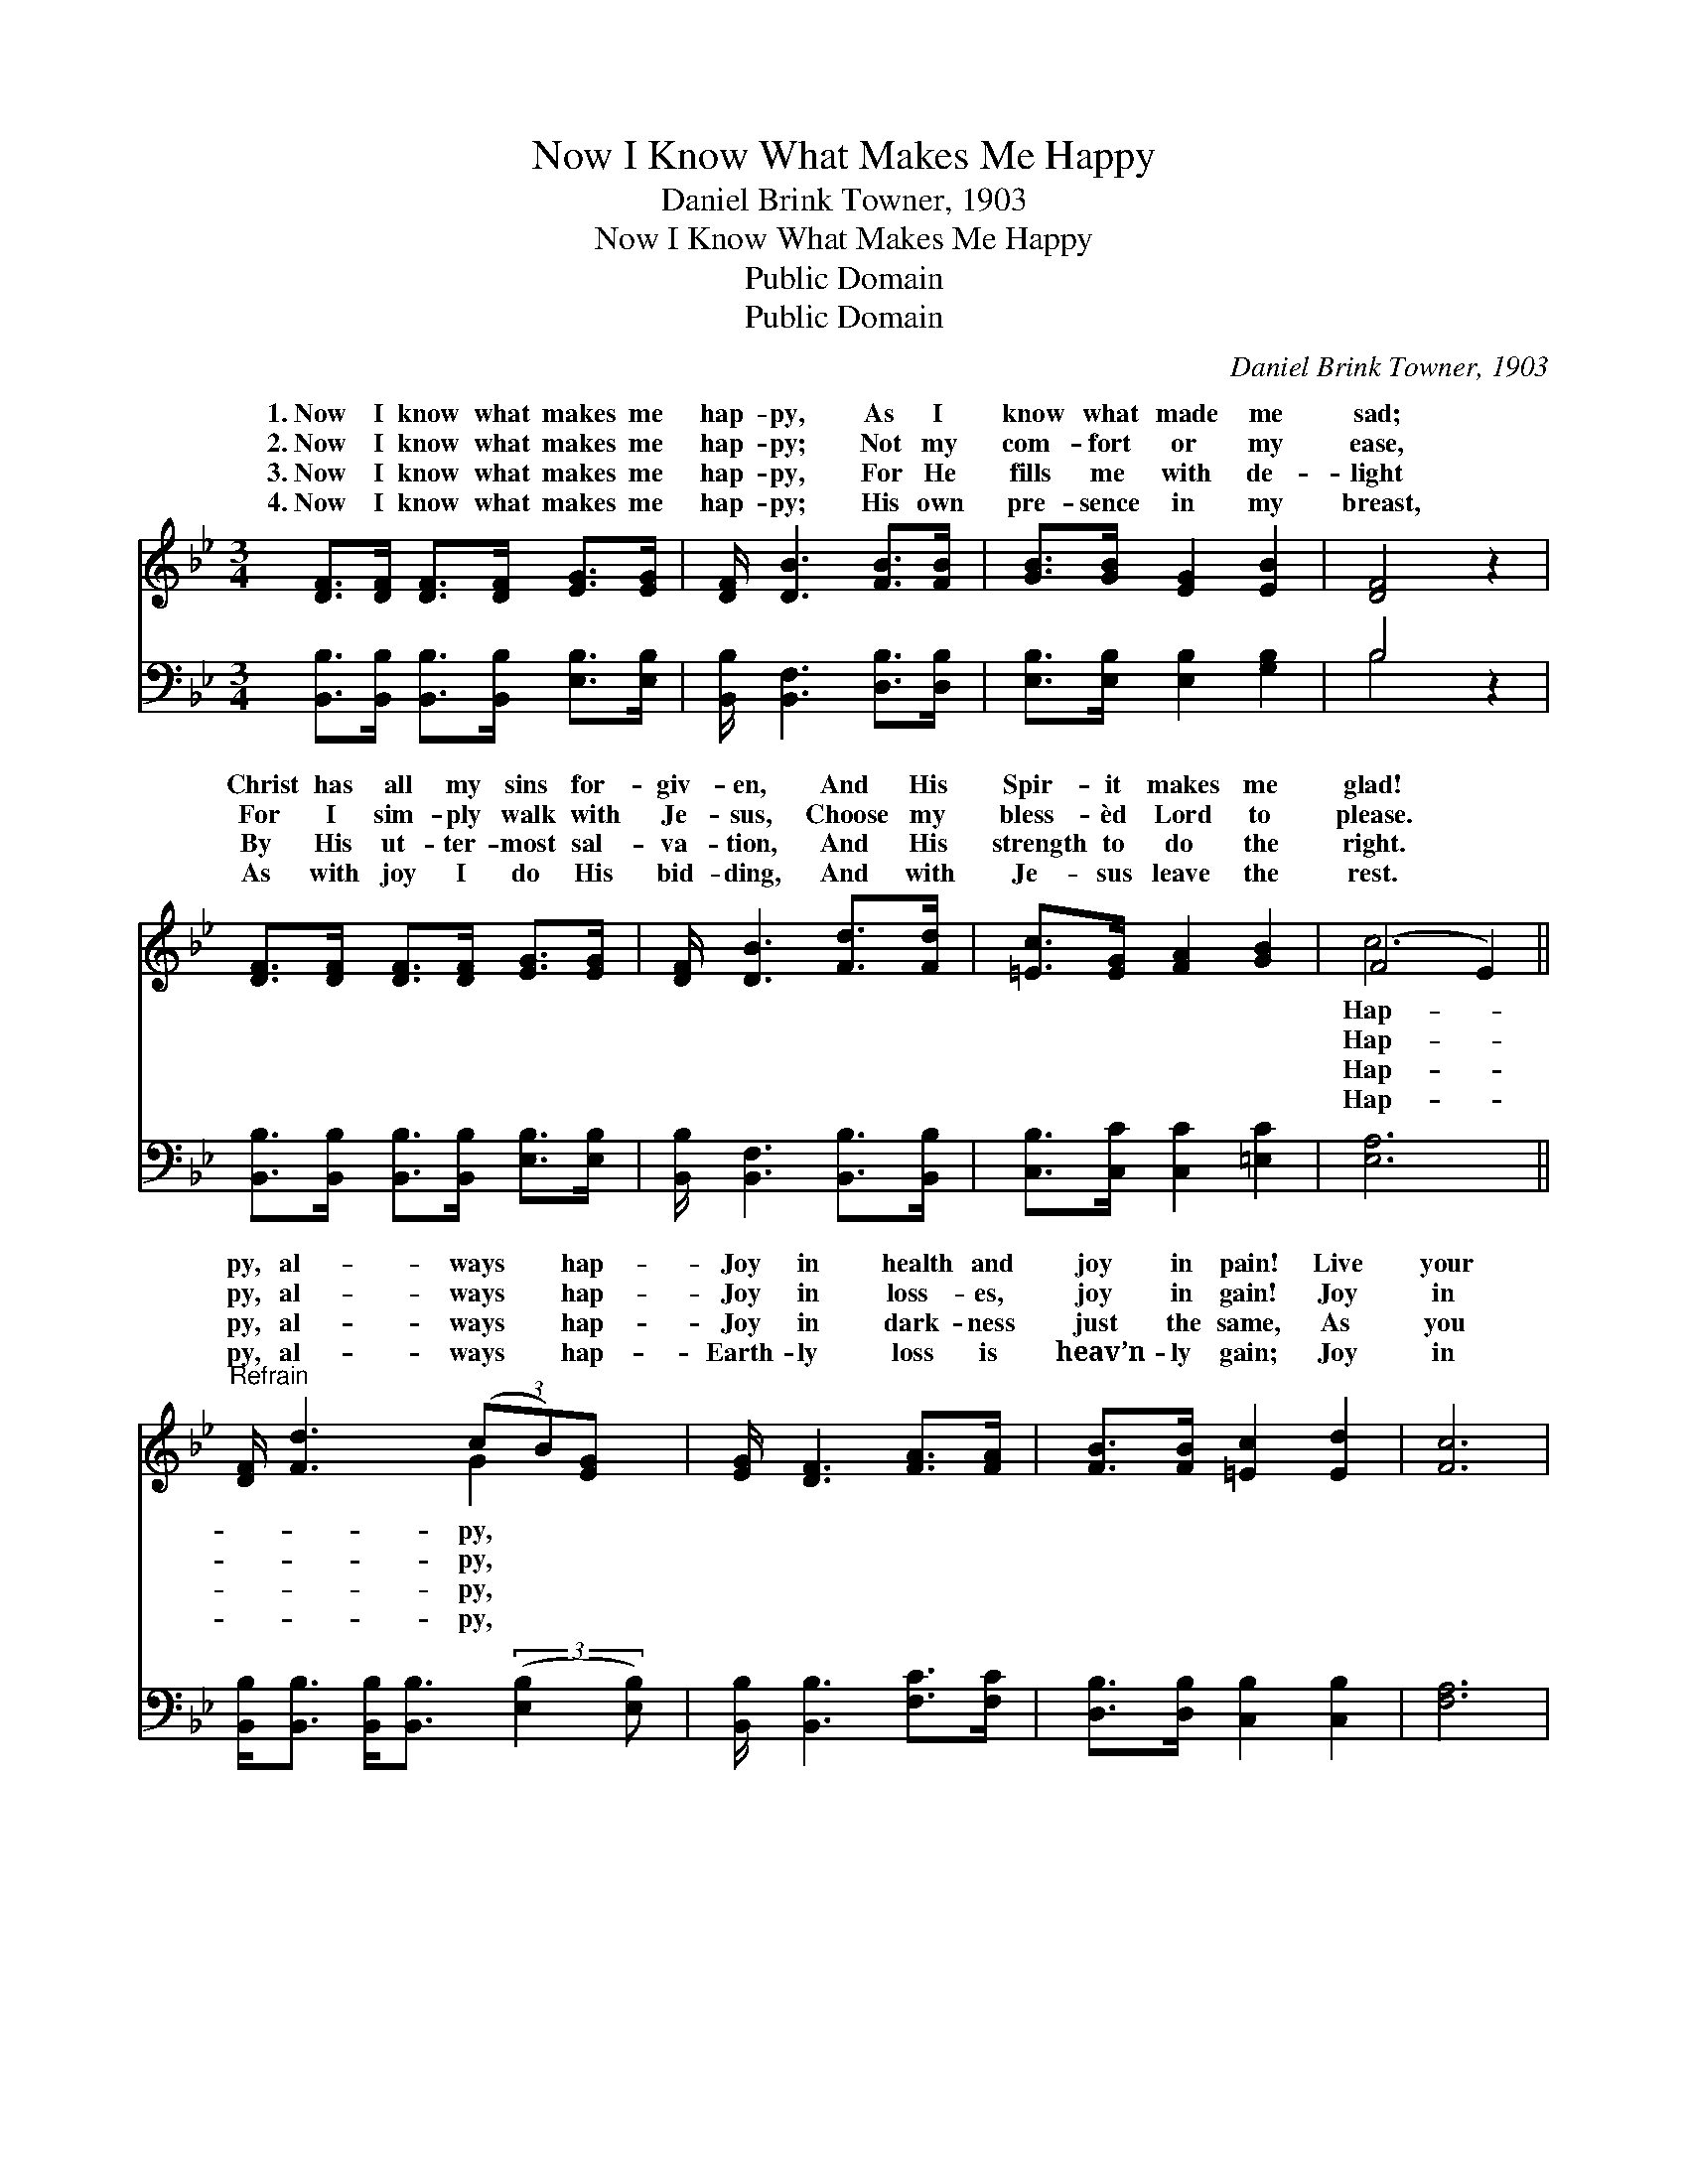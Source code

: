 X:1
T:Now I Know What Makes Me Happy
T:Daniel Brink Towner, 1903
T:Now I Know What Makes Me Happy
T:Public Domain
T:Public Domain
C:Daniel Brink Towner, 1903
Z:Public Domain
%%score ( 1 2 ) ( 3 4 )
L:1/8
M:3/4
K:Bb
V:1 treble 
V:2 treble 
V:3 bass 
V:4 bass 
V:1
 [DF]>[DF] [DF]>[DF] [EG]>[EG] | [DF]/ [DB]3 [FB]>[FB] | [GB]>[GB] [EG]2 [EB]2 | [DF]4 z2 | %4
w: 1.~Now I know what makes me|hap- py, As I|know what made me|sad;|
w: 2.~Now I know what makes me|hap- py; Not my|com- fort or my|ease,|
w: 3.~Now I know what makes me|hap- py, For He|fills me with de-|light|
w: 4.~Now I know what makes me|hap- py; His own|pre- sence in my|breast,|
 [DF]>[DF] [DF]>[DF] [EG]>[EG] | [DF]/ [DB]3 [Fd]>[Fd] | [=Ec]>[EG] [FA]2 [GB]2 | (F4 E2) || %8
w: Christ has all my sins for-|giv- en, And His|Spir- it makes me|glad! *|
w: For I sim- ply walk with|Je- sus, Choose my|bless- èd Lord to|please. *|
w: By His ut- ter- most sal-|va- tion, And His|strength to do the|right. *|
w: As with joy I do His|bid- ding, And with|Je- sus leave the|rest. *|
"^Refrain" [DF]/ [Fd]3 (3(cB)[EG] x/ | [EG]/ [DF]3 [FA]>[FA] | [FB]>[FB] [=Ec]2 [Ed]2 | [Fc]6 | %12
w: py, al- ways * hap-|Joy in health and|joy in pain! Live|your|
w: py, al- ways * hap-|Joy in loss- es,|joy in gain! Joy|in|
w: py, al- ways * hap-|Joy in dark- ness|just the same, As|you|
w: py, al- ways * hap-|Earth- ly loss is|heav’n- ly gain; Joy|in|
 [Fd]>[Fd] [Fc]>[Fc] [FB]>F | [FA]/ [EG]3 [EA]>[EG] | [DF]>[DF] [EG]2 [EA]2 | [DB]6 |] %16
w: dai- ly life with Je- sus,|your joy will e’er|re- main. * *||
w: God’s most pre- cious prom- ise,|your joy will e’er|re- main. * *||
w: walk out on His prom- ise,|èd joy will e’er|re- main. * *||
w: His de- light- ful la- bor,|in His e- ter-|nal reign. * *||
V:2
 x6 | x11/2 | x6 | x6 | x6 | x11/2 | x6 | c6 || x7/2 G2 x/ | x11/2 | x6 | x6 | x11/2 F/ | x11/2 | %14
w: |||||||Hap-|py,||||And||
w: |||||||Hap-|py,||||And||
w: |||||||Hap-|py,||||Bless-||
w: |||||||Hap-|py,||||Joy||
 x6 | x6 |] %16
w: ||
w: ||
w: ||
w: ||
V:3
 [B,,B,]>[B,,B,] [B,,B,]>[B,,B,] [E,B,]>[E,B,] | [B,,B,]/ [B,,F,]3 [D,B,]>[D,B,] | %2
 [E,B,]>[E,B,] [E,B,]2 [G,B,]2 | B,4 z2 | [B,,B,]>[B,,B,] [B,,B,]>[B,,B,] [E,B,]>[E,B,] | %5
 [B,,B,]/ [B,,F,]3 [B,,B,]>[B,,B,] | [C,B,]>[C,C] [C,C]2 [=E,C]2 | [E,A,]6 || %8
 [B,,B,]<[B,,B,] [B,,B,]<[B,,B,] (3:2:2([E,B,]2 [E,B,]) | [B,,B,]/ [B,,B,]3 [F,C]>[F,C] | %10
 [D,B,]>[D,B,] [C,B,]2 [C,B,]2 | [F,A,]6 | B,>B, [F,A,]>[E,A,] [D,B,]>[D,B,] | %13
 [E,B,]/ [E,B,]3 [E,B,]>[E,B,] | [F,B,]>[F,B,] [F,A,]2 F,2 | [B,,F,]6 |] %16
V:4
 x6 | x11/2 | x6 | B,4 x2 | x6 | x11/2 | x6 | x6 || x6 | x11/2 | x6 | x6 | B,>B, x4 | x11/2 | %14
 x4 F,2 | x6 |] %16

